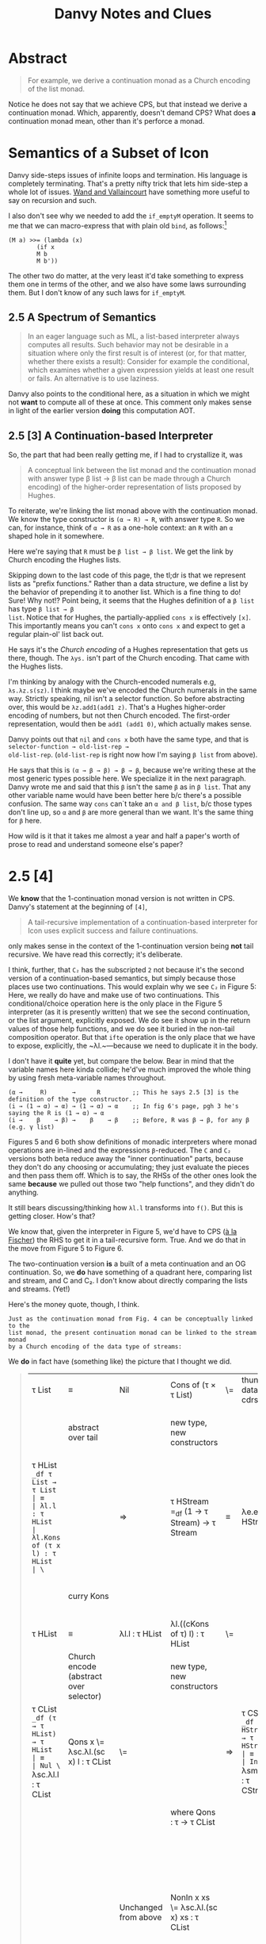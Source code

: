 #+TITLE: Danvy Notes and Clues 
#+LATEX_COMPILER: xelatex
#+LATEX_HEADER: \usepackage[AUTO]{polyglossia}
#+LATEX_HEADER: \usepackage{upquote}
#+LATEX_HEADER: \setmonofont{DejaVuSansMono}[Scale=MatchLowercase]

* Abstract 

#+BEGIN_QUOTE
For example, we derive a continuation monad as a Church encoding of
the list monad.
#+END_QUOTE

Notice he does not say that we achieve CPS, but that instead we derive
a continuation monad. Which, apparently, doesn't demand CPS? What does
*a* continuation monad mean, other than it's perforce a monad. 

* Semantics of a Subset of Icon

Danvy side-steps issues of infinite loops and termination. His
language is completely terminating. That's a pretty nifty trick that
lets him side-step a whole lot of issues. [[https://dl.acm.org/doi/pdf/10.1145/1016850.1016861][Wand and Vallaincourt]] have
something more useful to say on recursion and such.

I also don't see why we needed to add the ~if_emptyM~ operation. It
seems to me that we can macro-express that with plain old ~bind~, as
follows:[fn:1]

#+BEGIN_SRC racket
(M a) >>= (lambda (x)
	    (if x
		M b
		M b'))
#+END_SRC

The other two do matter, at the very least it'd take something to
express them one in terms of the other, and we also have some laws
surrounding them. But I don't know of any such laws for ~if_emptyM~.


** 2.5  A Spectrum of Semantics

#+BEGIN_QUOTE
In an eager language such as ML, a list-based interpreter always
computes all results. Such behavior may not be desirable in a
situation where only the first result is of interest (or, for that
matter, whether there exists a result): Consider for example the
conditional, which examines whether a given expression yields at least
one result or fails. An alternative is to use laziness.
#+END_QUOTE

Danvy also points to the conditional here, as a situation in which we
might not *want* to compute all of these at once. This comment only
makes sense in light of the earlier version *doing* this computation
AOT.

** 2.5 [3] A Continuation-based Interpreter

So, the part that had been really getting me, if I had to crystallize
it, was 

#+BEGIN_QUOTE 
A conceptual link between the list monad and the continuation monad
with answer type β list → β list can be made through a Church
encoding) of the higher-order representation of lists proposed by
Hughes.
#+END_QUOTE

To reiterate, we're linking the list monad above with the continuation
monad. We know the type constructor is ~(α → R) → R~, with answer type
~R~. So we can, for instance, think of ~α → R~ as a one-hole context:
an ~R~ with an ~α~ shaped hole in it somewhere.

Here we're saying that ~R~ must be ~β list → β list~. We get the link
by Church encoding the Hughes lists. 

Skipping down to the last code of this page, the tl;dr is that we
represent lists as "prefix functions." Rather than a data structure,
we define a list by the behavior of prepending it to another
list. Which is a fine thing to do! Sure! Why not!? Point being, it
seems that the Hughes definition of a ~β list~ has type ~β list → β
list~. Notice that for Hughes, the partially-applied ~cons x~ is
effectively ~[x]~. This importantly means you can't ~cons x~ onto
~cons x~ and expect to get a regular plain-ol' list back out.

He says it's the /Church encoding/ of a Hughes representation that
gets us there, though. The ~λys.~ isn't part of the Church
encoding. That came with the Hughes lists. 

I'm thinking by analogy with the Church-encoded numerals e.g,
~λs.λz.s(sz)~. I think maybe we've encoded the Church numerals in the
same way. Strictly speaking, nil isn't a selector function. So before
abstracting over, this would be ~λz.add1(add1 z)~. That's a Hughes
higher-order encoding of numbers, but not then Church encoded. The
first-order representation, would then be ~add1 (add1 0)~, which
actually makes sense. 

Danvy points out that ~nil~ and ~cons x~ both have the same type, and
that is ~selector-function → old-list-rep →
old-list-rep~. (~old-list-rep~ is right now how I'm saying ~β list~
from above). 

He says that this is ~(α → β → β) → β → β~, because we're writing
these at the most generic types possible here. We specialize it in the
next paragraph. Danvy wrote me and said that this ~β~ isn't the same
~β~ as in ~β list~. That any other variable name would have been
better here b/c there's a possible confusion. The same way ~cons~
can`t take an ~α and β list~, b/c those types don't line up, so ~α~
and ~β~ are more general than we want. It's the same thing for ~β~
here.

How wild is it that it takes me almost a year and half a paper's worth
of prose to read and understand someone else's paper?

* 2.5 [4] 

We *know* that the 1-continuation monad version is not written in
CPS. Danvy's statement at the beginning of ~[4]~,

#+BEGIN_QUOTE
A tail-recursive implementation of a continuation-based interpreter
for Icon uses explicit success and failure continuations.
#+END_QUOTE

only makes sense in the context of the 1-continuation version being
*not* tail recursive. We have read this correctly; it's deliberate. 

I think, further, that ~C₂~ has the subscripted ~2~ not because it's
the second version of a continuation-based semantics, but simply
because those places use two continuations. This would explain why we
see ~C₂~ in Figure 5: Here, we really do have and make use of two
continuations. This conditional/choice operation here is the only
place in the Figure 5 interpreter (as it is presently written) that we
see the second continuation, or the list argument, explicitly
exposed. We do see it show up in the return values of those help
functions, and we do see it buried in the non-tail composition
operator. But that ~ifte~ operation is the only place that we have to
expose, explicitly, the ~λl.~—because we need to duplicate it in the
body.

I don't have it *quite* yet, but compare the below. Bear in mind that
the variable names here kinda collide; he'd've much improved the whole
thing by using fresh meta-variable names throughout.

#+BEGIN_EXAMPLE
 (α →     R)       →      R         ;; This he says 2.5 [3] is the definition of the type constructor.
 (i → (1 → α) → α) → (1 → α) → α    ;; In fig 6's page, pgh 3 he's saying the R is (1 → α) → α
 (i →    β    → β) →    β    → β    ;; Before, R was β → β, for any β (e.g. γ list) 
#+END_EXAMPLE

Figures 5 and 6 both show definitions of monadic interpreters where
monad operations are in-lined and the expressions ~β~-reduced. The ~C~
and ~C₂~ versions both beta reduce away the "inner continuation"
parts, because they don't do any choosing or accumulating; they just
evaluate the pieces and then pass them off. Which is to say, the RHSs
of the other ones look the same *because* we pulled out those two
"help functions", and they didn't do anything. 

It still bears discussing/thinking how ~λl.l~ transforms into
~f()~. But this is getting closer. How's that? 

We know that, given the interpreter in Figure 5, we'd have to CPS ([[https://pdfs.semanticscholar.org/a9f0/aa4118e29f94d904a21810f83499ae13a98f.pdf][à
la Fischer]]) the RHS to get it in a tail-recursive form. True. And we
do that in the move from Figure 5 to Figure 6.

The two-continuation version *is* a built of a meta continuation and
an OG continuation. So, we *do* have something of a quadrant here,
comparing list and stream, and C and C₂. I don't know about directly
comparing the lists and streams. (Yet!)

Here's the money quote, though, I think.

#+BEGIN_EXAMPLE
Just as the continuation monad from Fig. 4 can be conceptually linked to the
list monad, the present continuation monad can be linked to the stream monad
by a Church encoding of the data type of streams:
#+END_EXAMPLE


We *do* in fact have (something like) the picture that I thought we did.

#+BEGIN_QUOTE
| τ List                                                                 | ≡                                       | Nil                                             | Cons of (τ × τ List)                            | \= | thunk datatype's cdrs | ⇒ | τ Stream                                                                                           | ≡                                       | End                                             | More of (τ × (1 → τ Stream))                    |
|                                                                        | abstract over tail                      |                                                 | new type, new constructors                      |    |                       |   | (NB: Hughes streams come in thunkd)                                                                | abstract over thunked tail              |                                                 | new types, new constructors                     |
| τ HList =_df τ List → τ List                                           | ≡                                       | λl.l : τ HList                                  | λl.Kons of (τ x l) : τ HList                    | \= |                       | ⇒ | τ HStream =_df (1 → τ Stream) → τ Stream                                                           | ≡                                       | λe.e() : τ HStream                              | λe.Mure of (τ × e) : τ HStream                  |
|                                                                        | curry Kons                              |                                                 |                                                 |    |                       |   |                                                                                                    | curry Mure                              |                                                 | same type b/c we don't prematurely eval e       |
| τ HList                                                                | ≡                                       | λl.l : τ HList                                  | λl.((cKons of τ) l) : τ HList                   | \= |                       | ⇒ | τ HStream                                                                                          | ≡                                       | λe.e() : τ HStream                              | λe.((cMure of τ) e) : τ HStream                 |
|                                                                        | Church encode (abstract over selector)  |                                                 | new type, new constructors                      |    |                       |   | Church encode (abstract over selector)                                                             |                                         |                                                 | new type, new constructors                      |
| τ CList =_df (τ → τ HList) → τ HList                                   | ≡                                       | Nul \= λsc.λl.l : τ CList                       | Qons x \= λsc.λl.(sc x) l : τ CList             | \= |                       | ⇒ | τ CStream =_df (τ → τ HStream)  → τ HStream                                                        | ≡                                       | Ind \= λsm.λe.e() : τ CStream                   | Just x \= λsm.λe.(sm x) e : τ CStream           |
|                                                                        |                                         |                                                 | where Qons : τ → τ CList                        |    |                       |   |                                                                                                    |                                         |                                                 | And Just : τ → τ CStream                        |
|                                                                        |                                         |                                                 |                                                 |    |                       |   |                                                                                                    |                                         |                                                 | However, also we could equally well construct   |
|                                                                        |                                         | Unchanged from above                            | NonIn x xs \= λsc.λl.(sc x) xs : τ CList             |    |                       |   |                                                                                                    |                                         | Unchanged from above                            | Mower x xs \= λsm.λe(sm x) xs : τ CStream       |
|                                                                        |                                         |                                                 | Unchanged from above                            |    |                       |   |                                                                                                    |                                         |                                                 | And Mower \= τ → (τ → τ CStream) → τ CStream    |
|                                                                        | α  equivalent to                        |                                                 |                                                 |    |                       |   |                                                                                                    | α equivalent to                         |                                                 |                                                 |
|                                                                        | ≡                                       | Nul \=  λk.λl.l : τ CList                       | Qons x \= λk.λl.((k x) l)  : τ CList            | \= |                       | ⇒ |                                                                                                    | ≡                                       | Ind \= λk.λf.f() : τ CStream                    | Mower x xs \= λk.λf.(k x) xs : τ CStream        |
|                                                                        |                                         | true just b/c λl.l : τ HList                    | Here l ηs away                                  |    |                       |   |                                                                                                    |                                         |                                                 |                                                 |
| τ (τ HList) C =_df (τ → τ HList) → τ HList                             |                                         | Nul \=  λk.λl.l : τ (τ HList) C                 | Qons x \= λk.λl.((k x) l)  : τ (τ HList) C      | \= |                       | ⇒ | τ (τ HStream) C₂ =_df (τ → τ HStream) → τ HStream                                                  |                                         | Ind \= λk.λf.f() : τ (τ HStream) C₂             | Mower x xs \= λk.λf.(k x) xs : τ (τ HStream) C₂ |
|                                                                        | an instance of the more general         |                                                 |                                                 |    |                       |   |                                                                                                    | an instance of the more general         |                                                 |                                                 |
| τ (σ HList) C =_df (τ → σ HList) → σ HList                             |                                         | Uniformly change the type                       | Uniformly change the type                       |    |                       |   | τ (σ HStream) C₂ =_df (τ →  σ HStream) → σ HStream                                                 |                                         | uniformly change the type                       | uniformly change the type                       |
|                                                                        | an instance of the more general         |                                                 |                                                 |    |                       |   |                                                                                                    | an instance of the more general         |                                                 |                                                 |
| τ (σ List → σ List) C =_df (τ → (σ List → σ List)) → (σ List → σ List) |                                         | Uniformly change the type                       | Uniformly change the type                       |    |                       |   | τ ((1 → σ Stream) → σ Stream) C₂ =_df (τ →  (1 → σ Stream) → σ Stream) → (1 → σ Stream) → σ Stream |                                         | Uniformly change the type                       | uniformly change the type                       |
|                                                                        | an instance of the more general         |                                                 |                                                 |    |                       |   |                                                                                                    | an instance of the more general         |                                                 |                                                 |
| τ (δ → δ) C =_df (τ → (δ → δ)) → (δ → δ)                               |                                         | Uniformly change the type                       | Uniformly change the type                       |    |                       |   | τ ((1 → δ) → δ) C₂ =_df (τ →  (1 → δ) → δ) → (1 → δ) → δ                                           |                                         | Uniformly change the type                       | uniformly change the type                       |
|                                                                        | an instance of the more general         |                                                 |                                                 |    |                       |   |                                                                                                    | an instance of the more general         |                                                 |                                                 |
| τ γ C =_df (τ → γ) → γ for answer type γ                               |                                         | This type is too general for these two programs | This type is too general for these two programs |    |                       |   | τ γ C₂ =_df (τ → γ) → γ for answer type γ                                                          |                                         | This type is too general for these two programs | This type is too general for these two programs |
|                                                                        | which notationally we normally elide as |                                                 |                                                 |    |                       |   |                                                                                                    | which notationally we normally elide as |                                                 |                                                 |
| τ C =_df (τ → γ) → γ for answer type γ                                 |                                         |                                                 |                                                 |    |                       |   | τ C =_df (τ → γ) → γ for answer type γ                                                             |                                         |                                                 |                                                 |
|                                                                        |                                         |                                                 |                                                 |    |                       |   |                                                                                                    |                                         |                                                 |                                                 |
#+END_QUOTE


Like a burning building ... 

#+BEGIN_QUOTE
| from CList         | from CStream            |
| λm.(trace ((m cCons) Nil)) | λm.((m ??) (λ1.Nil))      |
|                    |                         
#+END_QUOTE

There is something here interesting about ~cMore~. Because that ~xs~
comes from effectively nowhere, we have to return something that will
demand the ~xs~ in order to continue.




* Footnotes

[fn:1] See though, the remark we highlight in 2.5. This seems to
suggest that he *intends*, especially, for all three pieces to
evaluate eagerly, and then we select over it. The way the naive,
malformed CPS transform of an if would evaluate all three pieces and
then choose. 



